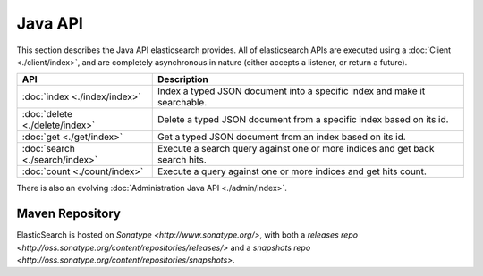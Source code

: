 Java API
========

This section describes the Java API elasticsearch provides. All of elasticsearch APIs are executed using a :doc:`Client <./client/index>`, and are completely asynchronous in nature (either accepts a listener, or return a future).


=================================  ==============================================================================
 API                                Description                                                                  
=================================  ==============================================================================
:doc:`index <./index/index>`       Index a typed JSON document into a specific index and make it searchable.     
:doc:`delete <./delete/index>`     Delete a typed JSON document from a specific index based on its id.           
:doc:`get <./get/index>`           Get a typed JSON document from an index based on its id.                      
:doc:`search <./search/index>`     Execute a search query against one or more indices and get back search hits.  
:doc:`count <./count/index>`       Execute a query against one or more indices and get hits count.               
=================================  ==============================================================================

There is also an evolving :doc:`Administration Java API <./admin/index>`. 


Maven Repository
----------------

ElasticSearch is hosted on `Sonatype <http://www.sonatype.org/>`, with both a `releases repo <http://oss.sonatype.org/content/repositories/releases/>` and a `snapshots repo <http://oss.sonatype.org/content/repositories/snapshots>`. 
